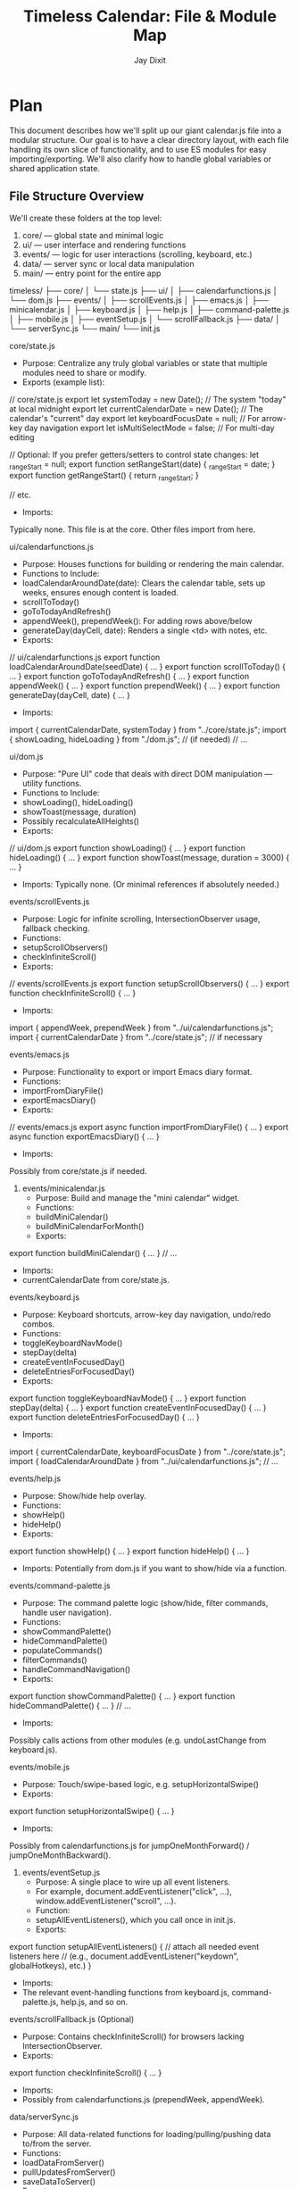 #+TITLE: Timeless Calendar: File & Module Map
#+AUTHOR: Jay Dixit

* Plan
This document describes how we'll split up our giant calendar.js file into a modular structure. Our goal is to have a clear directory layout, with each file handling its own slice of functionality, and to use ES modules for easy importing/exporting. We'll also clarify how to handle global variables or shared application state.

** File Structure Overview

We'll create these folders at the top level:
 1. core/ --- global state and minimal logic
 2. ui/ --- user interface and rendering functions
 3. events/ --- logic for user interactions (scrolling, keyboard, etc.)
 4. data/ --- server sync or local data manipulation
 5. main/ --- entry point for the entire app

timeless/
├── core/
│   └── state.js
├── ui/
│   ├── calendarfunctions.js
│   └── dom.js
├── events/
│   ├── scrollEvents.js
│   ├── emacs.js
│   ├── minicalendar.js
│   ├── keyboard.js
│   ├── help.js
│   ├── command-palette.js
│   ├── mobile.js
│   ├── eventSetup.js
│   └── scrollFallback.js
├── data/
│   └── serverSync.js
└── main/
    └── init.js

**** core/state.js
 - Purpose: Centralize any truly global variables or state that multiple modules need to share or modify.
 - Exports (example list):

// core/state.js
export let systemToday = new Date();          // The system "today" at local midnight
export let currentCalendarDate = new Date();  // The calendar's "current" day
export let keyboardFocusDate = null;          // For arrow-key day navigation
export let isMultiSelectMode = false;         // For multi-day editing

// Optional: If you prefer getters/setters to control state changes:
let _rangeStart = null;
export function setRangeStart(date) { _rangeStart = date; }
export function getRangeStart() { return _rangeStart; }

// etc.


 - Imports:
Typically none. This file is at the core. Other files import from here.

**** ui/calendarfunctions.js
 - Purpose: Houses functions for building or rendering the main calendar.
 - Functions to Include:
 - loadCalendarAroundDate(date): Clears the calendar table, sets up weeks, ensures enough content is loaded.
 - scrollToToday()
 - goToTodayAndRefresh()
 - appendWeek(), prependWeek(): For adding rows above/below
 - generateDay(dayCell, date): Renders a single <td> with notes, etc.
 - Exports:

// ui/calendarfunctions.js
export function loadCalendarAroundDate(seedDate) { ... }
export function scrollToToday() { ... }
export function goToTodayAndRefresh() { ... }
export function appendWeek() { ... }
export function prependWeek() { ... }
export function generateDay(dayCell, date) { ... }


 - Imports:

import { currentCalendarDate, systemToday } from "../core/state.js";
import { showLoading, hideLoading } from "./dom.js"; // (if needed)
// ...



**** ui/dom.js
 - Purpose: "Pure UI" code that deals with direct DOM manipulation --- utility functions.
 - Functions to Include:
 - showLoading(), hideLoading()
 - showToast(message, duration)
 - Possibly recalculateAllHeights()
 - Exports:

// ui/dom.js
export function showLoading() { ... }
export function hideLoading() { ... }
export function showToast(message, duration = 3000) { ... }


 - Imports: Typically none. (Or minimal references if absolutely needed.)

**** events/scrollEvents.js
 - Purpose: Logic for infinite scrolling, IntersectionObserver usage, fallback checking.
 - Functions:
 - setupScrollObservers()
 - checkInfiniteScroll()
 - Exports:

// events/scrollEvents.js
export function setupScrollObservers() { ... }
export function checkInfiniteScroll() { ... }


 - Imports:

import { appendWeek, prependWeek } from "../ui/calendarfunctions.js";
import { currentCalendarDate } from "../core/state.js"; // if necessary

**** events/emacs.js
 - Purpose: Functionality to export or import Emacs diary format.
 - Functions:
 - importFromDiaryFile()
 - exportEmacsDiary()
 - Exports:

// events/emacs.js
export async function importFromDiaryFile() { ... }
export async function exportEmacsDiary() { ... }


 - Imports:
Possibly from core/state.js if needed.

6. events/minicalendar.js
 - Purpose: Build and manage the "mini calendar" widget.
 - Functions:
 - buildMiniCalendar()
 - buildMiniCalendarForMonth()
 - Exports:

export function buildMiniCalendar() { ... }
// ...


 - Imports:
 - currentCalendarDate from core/state.js.

**** events/keyboard.js
 - Purpose: Keyboard shortcuts, arrow-key day navigation, undo/redo combos.
 - Functions:
 - toggleKeyboardNavMode()
 - stepDay(delta)
 - createEventInFocusedDay()
 - deleteEntriesForFocusedDay()
 - Exports:

export function toggleKeyboardNavMode() { ... }
export function stepDay(delta) { ... }
export function createEventInFocusedDay() { ... }
export function deleteEntriesForFocusedDay() { ... }


 - Imports:

import { currentCalendarDate, keyboardFocusDate } from "../core/state.js";
import { loadCalendarAroundDate } from "../ui/calendarfunctions.js";
// ...

**** events/help.js
 - Purpose: Show/hide help overlay.
 - Functions:
 - showHelp()
 - hideHelp()
 - Exports:

export function showHelp() { ... }
export function hideHelp() { ... }


 - Imports: Potentially from dom.js if you want to show/hide via a function.

**** events/command-palette.js
 - Purpose: The command palette logic (show/hide, filter commands, handle user navigation).
 - Functions:
 - showCommandPalette()
 - hideCommandPalette()
 - populateCommands()
 - filterCommands()
 - handleCommandNavigation()
 - Exports:

export function showCommandPalette() { ... }
export function hideCommandPalette() { ... }
// ...


 - Imports:
Possibly calls actions from other modules (e.g. undoLastChange from keyboard.js).

**** events/mobile.js
 - Purpose: Touch/swipe-based logic, e.g. setupHorizontalSwipe()
 - Exports:

export function setupHorizontalSwipe() { ... }


 - Imports:
Possibly from calendarfunctions.js for jumpOneMonthForward() / jumpOneMonthBackward().

11. events/eventSetup.js
 - Purpose: A single place to wire up all event listeners.
 - For example, document.addEventListener("click", ...), window.addEventListener("scroll", ...).
 - Function:
 - setupAllEventListeners(), which you call once in init.js.
 - Exports:

export function setupAllEventListeners() {
  // attach all needed event listeners here
  // (e.g., document.addEventListener("keydown", globalHotkeys), etc.)
}


 - Imports:
 - The relevant event-handling functions from keyboard.js, command-palette.js, help.js, and so on.

**** events/scrollFallback.js (Optional)
 - Purpose: Contains checkInfiniteScroll() for browsers lacking IntersectionObserver.
 - Exports:

export function checkInfiniteScroll() { ... }


 - Imports:
 - Possibly from calendarfunctions.js (prependWeek, appendWeek).

**** data/serverSync.js
 - Purpose: All data-related functions for loading/pulling/pushing data to/from the server.
 - Functions:
 - loadDataFromServer()
 - pullUpdatesFromServer()
 - saveDataToServer()
 - Exports:

// data/serverSync.js
export async function loadDataFromServer() { ... }
export async function pullUpdatesFromServer() { ... }
export async function saveDataToServer() { ... }


 - Imports:
 - Possibly core/state.js if storing timestamps in localStorage or updating other global variables.

**** main/init.js
 - Purpose: The main entry file that wires everything together and runs on page load.
 - Typical Code:

// main/init.js
import { loadDataFromServer } from "../data/serverSync.js";
import { loadCalendarAroundDate } from "../ui/calendarfunctions.js";
import { setupAllEventListeners } from "../events/eventSetup.js";
import { systemToday } from "../core/state.js";

window.onload = async function() {
  // 1) Load data from server (optional)
  await loadDataFromServer();

  // 2) Build the calendar around systemToday
  loadCalendarAroundDate(systemToday);

  // 3) Set up all event listeners (scroll, keyboard, etc.)
  setupAllEventListeners();

  // 4) Any additional logic (timers, intervals, etc.)
};


 - Exports: Typically none. This file is the final "app bootstrap."

** Using ES Modules
1. Each file is an ES module, so we use import/export statements at the top.
2. In each file, specify what to export. Example:

// core/state.js
export let currentCalendarDate = new Date();
export let keyboardFocusDate = null;
// ...

3. In files that need those variables or functions, do:

import { currentCalendarDate, keyboardFocusDate } from "../core/state.js";

** Sharing Variables
 - Store truly global variables in core/state.js and export them.
 - If you need to run side effects whenever a variable changes, use getter/setter functions instead of a direct variable export. Example:

// core/state.js
let _isSelectingRange = false;

export function getIsSelectingRange() {
  return _isSelectingRange;
}

export function setIsSelectingRange(val) {
  _isSelectingRange = val;
  // maybe also trigger UI updates or logs here...
}


 - Other modules can import these functions to read/write your state in a controlled way.

